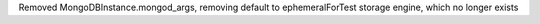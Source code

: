 Removed MongoDBInstance.mongod_args, removing default to ephemeralForTest storage engine, which no longer exists